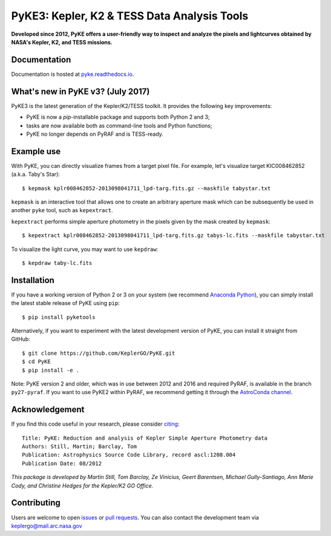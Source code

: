 PyKE3: Kepler, K2 & TESS Data Analysis Tools
============================================
|pypi-badge| |ci-badge| |doc-badge| |bib-badge|

.. |pypi-badge| image:: https://img.shields.io/pypi/v/pyketools.svg
                :target: https://pypi.python.org/pypi/pyketools
.. |ci-badge| image:: https://travis-ci.org/KeplerGO/PyKE.svg?branch=master
              :target: https://travis-ci.org/KeplerGO/PyKE
.. |doc-badge| image:: https://readthedocs.org/projects/pyke/badge/?version=latest
              :target: https://pyke.readthedocs.io
.. |bib-badge| image:: https://img.shields.io/badge/NASA%20ADS-2012ascl.soft08004S-brightgreen.svg
              :target: http://adsabs.harvard.edu/abs/2012ascl.soft08004S


**Developed since 2012, PyKE offers a user-friendly way to inspect and analyze
the pixels and lightcurves obtained by NASA's Kepler, K2, and TESS missions.**

Documentation
-------------

Documentation is hosted at `pyke.readthedocs.io <https://pyke.readthedocs.io>`_.

What's new in PyKE v3? (July 2017)
----------------------------------

PyKE3 is the latest generation of the Kepler/K2/TESS toolkit.
It provides the following key improvements:

* PyKE is now a `pip`-installable package and supports both Python 2 and 3;
* tasks are now available both as command-line tools and Python functions;
* PyKE no longer depends on PyRAF and is TESS-ready.

Example use
-----------

With PyKE, you can directly visualize frames from a target pixel file.
For example, let's visualize target KIC008462852 (a.k.a. Taby's Star)::

    $ kepmask kplr008462852-2013098041711_lpd-targ.fits.gz --maskfile tabystar.txt

.. image:: docs/source/_static/images/readme/kepmask.png

``kepmask`` is an interactive tool that allows one to create an arbitrary
aperture mask which can be subsequently be used in another ``pyke`` tool,
such as ``kepextract``.

``kepextract`` performs simple aperture photometry in the pixels given by the mask
created by ``kepmask``::

    $ kepextract kplr008462852-2013098041711_lpd-targ.fits.gz tabys-lc.fits --maskfile tabystar.txt

To visualize the light curve, you may want to use ``kepdraw``::

    $ kepdraw taby-lc.fits

.. image:: docs/source/_static/images/readme/kepdraw.png

Installation
------------

If you have a working version of Python 2 or 3 on your system
(we recommend `Anaconda Python <https://www.continuum.io/downloads>`_),
you can simply install the latest stable release of PyKE using ``pip``::

    $ pip install pyketools

Alternatively, if you want to experiment with the latest development version of
PyKE, you can install it straight from GitHub::

    $ git clone https://github.com/KeplerGO/PyKE.git
    $ cd PyKE
    $ pip install -e .

Note: PyKE version 2 and older, which was in use between 2012 and 2016 and
required PyRAF, is available in the branch ``py27-pyraf``. If you want to use
PyKE2 within PyRAF, we recommend getting it through the `AstroConda channel <http://astroconda.readthedocs.io/en/latest/installation.html#iraf-install>`_.


Acknowledgement
---------------

If you find this code useful in your research, please consider `citing <http://adsabs.harvard.edu/abs/2012ascl.soft08004S>`_::

    Title: PyKE: Reduction and analysis of Kepler Simple Aperture Photometry data
    Authors: Still, Martin; Barclay, Tom
    Publication: Astrophysics Source Code Library, record ascl:1208.004
    Publication Date: 08/2012

*This package is developed by Martin Still, Tom Barclay, Ze Vinicius, Geert Barentsen, Michael Gully-Santiago, Ann Marie Cody, and Christine Hedges for the Kepler/K2 GO Office.*

Contributing
------------

Users are welcome to open `issues <https://github.com/KeplerGO/PyKE/issues>`_ or `pull requests <https://github.com/KeplerGO/PyKE/pulls>`_.
You can also contact the development team via keplergo@mail.arc.nasa.gov
